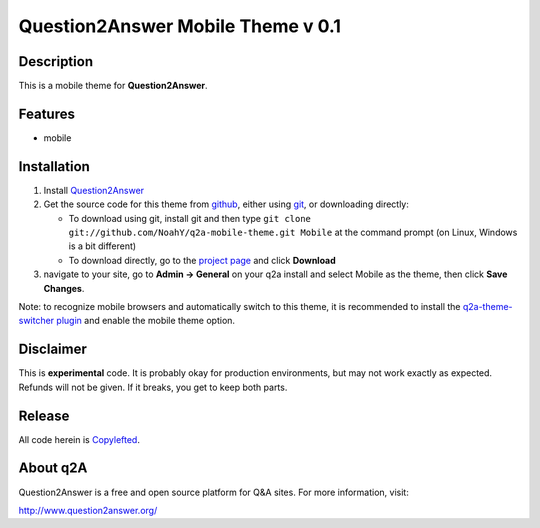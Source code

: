 ==================================
Question2Answer Mobile Theme v 0.1
==================================
-----------
Description
-----------
This is a mobile theme for **Question2Answer**.

--------
Features
--------
- mobile

------------
Installation
------------
#. Install Question2Answer_
#. Get the source code for this theme from github_, either using git_, or downloading directly:

   - To download using git, install git and then type 
     ``git clone git://github.com/NoahY/q2a-mobile-theme.git Mobile``
     at the command prompt (on Linux, Windows is a bit different)
   - To download directly, go to the `project page`_ and click **Download**

#. navigate to your site, go to **Admin -> General** on your q2a install and select Mobile as the theme, then click **Save Changes**.

Note: to recognize mobile browsers and automatically switch to this theme, it is recommended to install the `q2a-theme-switcher plugin`_ and enable the mobile theme option.

.. _Question2Answer: http://www.question2answer.org/install.php
.. _git: http://git-scm.com/
.. _github:
.. _project page: https://github.com/NoahY/q2a-mobile-theme
.. _q2a-theme-switcher plugin: https://github.com/NoahY/q2a-theme-switcher

----------
Disclaimer
----------
This is **experimental** code.  It is probably okay for production environments, but may not work exactly as expected.  Refunds will not be given.  If it breaks, you get to keep both parts.

-------
Release
-------
All code herein is Copylefted_.

.. _Copylefted: http://en.wikipedia.org/wiki/Copyleft

---------
About q2A
---------
Question2Answer is a free and open source platform for Q&A sites. For more information, visit:

http://www.question2answer.org/

